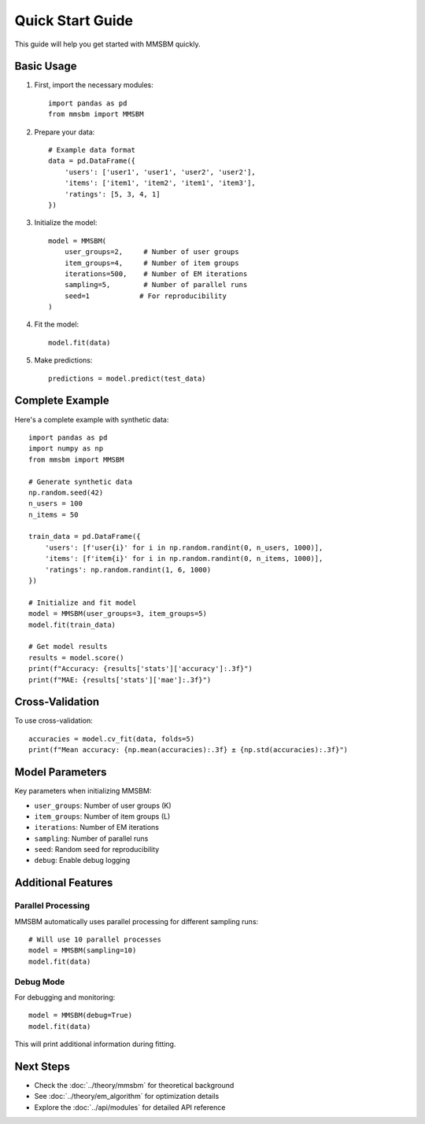 Quick Start Guide
==============

This guide will help you get started with MMSBM quickly.

Basic Usage
---------

1. First, import the necessary modules::

    import pandas as pd
    from mmsbm import MMSBM

2. Prepare your data::

    # Example data format
    data = pd.DataFrame({
        'users': ['user1', 'user1', 'user2', 'user2'],
        'items': ['item1', 'item2', 'item1', 'item3'],
        'ratings': [5, 3, 4, 1]
    })

3. Initialize the model::

    model = MMSBM(
        user_groups=2,     # Number of user groups
        item_groups=4,     # Number of item groups
        iterations=500,    # Number of EM iterations
        sampling=5,        # Number of parallel runs
        seed=1            # For reproducibility
    )

4. Fit the model::

    model.fit(data)

5. Make predictions::

    predictions = model.predict(test_data)

Complete Example
--------------

Here's a complete example with synthetic data::

    import pandas as pd
    import numpy as np
    from mmsbm import MMSBM

    # Generate synthetic data
    np.random.seed(42)
    n_users = 100
    n_items = 50

    train_data = pd.DataFrame({
        'users': [f'user{i}' for i in np.random.randint(0, n_users, 1000)],
        'items': [f'item{i}' for i in np.random.randint(0, n_items, 1000)],
        'ratings': np.random.randint(1, 6, 1000)
    })

    # Initialize and fit model
    model = MMSBM(user_groups=3, item_groups=5)
    model.fit(train_data)

    # Get model results
    results = model.score()
    print(f"Accuracy: {results['stats']['accuracy']:.3f}")
    print(f"MAE: {results['stats']['mae']:.3f}")

Cross-Validation
--------------

To use cross-validation::

    accuracies = model.cv_fit(data, folds=5)
    print(f"Mean accuracy: {np.mean(accuracies):.3f} ± {np.std(accuracies):.3f}")

Model Parameters
-------------

Key parameters when initializing MMSBM:

* ``user_groups``: Number of user groups (K)
* ``item_groups``: Number of item groups (L)
* ``iterations``: Number of EM iterations
* ``sampling``: Number of parallel runs
* ``seed``: Random seed for reproducibility
* ``debug``: Enable debug logging

Additional Features
----------------

Parallel Processing
^^^^^^^^^^^^^^^^

MMSBM automatically uses parallel processing for different sampling runs::

    # Will use 10 parallel processes
    model = MMSBM(sampling=10)
    model.fit(data)

Debug Mode
^^^^^^^^^

For debugging and monitoring::

    model = MMSBM(debug=True)
    model.fit(data)

This will print additional information during fitting.

Next Steps
---------

* Check the :doc:`../theory/mmsbm` for theoretical background
* See :doc:`../theory/em_algorithm` for optimization details
* Explore the :doc:`../api/modules` for detailed API reference

